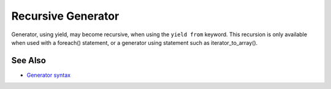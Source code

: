 .. _recursive-generator:

Recursive Generator
-------------------

.. meta::
	:description:
		Recursive Generator: Generator, using yield, may become recursive, when using the ``yield from`` keyword.
	:twitter:card: summary_large_image
	:twitter:site: @exakat
	:twitter:title: Recursive Generator
	:twitter:description: Recursive Generator: Generator, using yield, may become recursive, when using the ``yield from`` keyword
	:twitter:creator: @exakat
	:twitter:image:src: https://php-tips.readthedocs.io/en/latest/_images/recursive_yield.png
	:og:image: https://php-tips.readthedocs.io/en/latest/_images/recursive_yield.png
	:og:title: Recursive Generator
	:og:type: article
	:og:description: Generator, using yield, may become recursive, when using the ``yield from`` keyword
	:og:url: https://php-tips.readthedocs.io/en/latest/tips/recursive_yield.html
	:og:locale: en

.. raw:: html

	<script type="application/ld+json">{"@context":"https:\/\/schema.org","@graph":[{"@type":"WebPage","@id":"https:\/\/php-tips.readthedocs.io\/en\/latest\/tips\/recursive_yield.html","url":"https:\/\/php-tips.readthedocs.io\/en\/latest\/tips\/recursive_yield.html","name":"Recursive Generator","isPartOf":{"@id":"https:\/\/www.exakat.io\/"},"datePublished":"Fri, 27 Jun 2025 20:16:35 +0000","dateModified":"Fri, 27 Jun 2025 20:16:35 +0000","description":"Generator, using yield, may become recursive, when using the ``yield from`` keyword","inLanguage":"en-US","potentialAction":[{"@type":"ReadAction","target":["https:\/\/php-tips.readthedocs.io\/en\/latest\/tips\/recursive_yield.html"]}]},{"@type":"WebSite","@id":"https:\/\/www.exakat.io\/","url":"https:\/\/www.exakat.io\/","name":"Exakat","description":"Smart PHP static analysis","inLanguage":"en-US"}]}</script>

Generator, using yield, may become recursive, when using the ``yield from`` keyword. This recursion is only available when used with a foreach() statement, or a generator using statement such as iterator_to_array().

.. image:: ../images/recursive_yield.png

See Also
________

* `Generator syntax <https://www.php.net/manual/en/language.generators.syntax.php>`_

